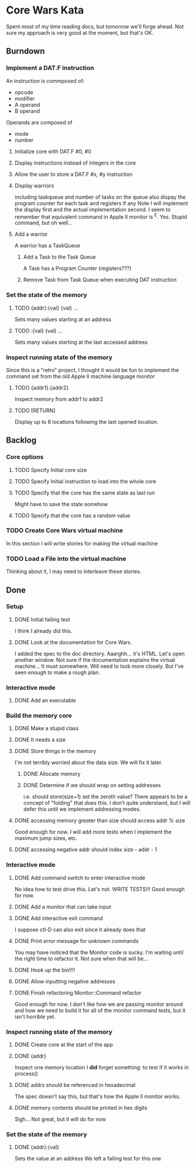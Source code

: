 * Core Wars Kata
  Spent most of my time reading docs, but tomorrow we'll forge ahead.
  Not sure my approach is very good at the moment, but that's OK.
** Burndown
*** Implement a DAT.F instruction
    An instruction is commposed of:
      - opcode
      - modifier
      - A operand
      - B operand
    Operands are composed of
      - mode
      - number
**** Initialize core with DAT.F #0, #0
**** Display instructions instead of integers in the core
**** Allow the user to store a DAT.F #x, #y instruction
**** Display warriors
     including taskqueue and number of tasks on the queue
     also dispay the program counter for each task and
     registers if any
     Note I will implement the display first and the actual
     implementation second.
     I seem to remember that equivalent command in Apple II monitor
     is ^E.  Yes.  Stupid command, but oh well...
**** Add a warrior
     A warrior has a TaskQueue
***** Add a Task to the Task Queue
      A Task has a Program Counter (registers???)
***** Remove Task from Task Queue when executing DAT instruction
*** Set the state of the memory
**** TODO {addr}:{val} {val} ...
     Sets many values starting at an address
**** TODO :{val} {val} ...
     Sets many values starting at the last accessed address
*** Inspect running state of the memory
    Since this is a "retro" project, I thought it would be fun
    to implement the command set from the old Apple II
    machine language monitor
**** TODO {addr1}.{addr2}
      Inspect memory from addr1 to addr2
**** TODO [RETURN]
      Display up to 8 locations following the last opened location.
** Backlog
*** Core options
**** TODO Specify Initial core size
**** TODO Specify Initial instruction to load into the whole core
**** TODO Specify that the core has the same state as last run
     Might have to save the state somehow
**** TODO Specify that the core has a random value
*** TODO Create Core Wars virtual machine
    In this section I will write stories for making the virtual
    machine
*** TODO Load a File into the virtual machine
    Thinking about it, I may need to interleave these stories.

** Done
*** Setup
**** DONE Initial failing test
     CLOSED: [2015-11-12 Thu 13:38]
     I think I already did this.
**** DONE Look at the documentation for Core Wars.
     CLOSED: [2015-11-12 Thu 13:43]
     I added the spec to the doc directory.
     Aaarghh... it's HTML.  Let's open another window.
     Not sure if the documentation explains the virtual machine...
     It must somewhere.  Will need to look more closely.
     But I've seen enough to make a rough plan.
*** Interactive mode
**** DONE Add an executable
     CLOSED: [2015-11-16 Mon 12:58]
*** Build the memory core
**** DONE Make a stupid class
     CLOSED: [2015-11-12 Thu 13:53]
**** DONE It needs a size
     CLOSED: [2015-11-13 Fri 10:16]
**** DONE Store things in the memory
     CLOSED: [2015-11-16 Mon 09:42]
     I'm not terribly worried about the data size.  We will fix it
     later.
***** DONE Allocate memory
      CLOSED: [2015-11-16 Mon 09:31]
***** DONE Determine if we should wrap on setting addresses
      CLOSED: [2015-11-16 Mon 09:42]
      i.e. should store(size+1) set the zeroth value?
      There appears to be a concept of "folding" that does this.
      I don't quite understand, but I will defer this until
      we implement addressing modes.
**** DONE accessing memory greater than size should access addr % size
     CLOSED: [2015-11-27 Fri 17:50]
     Good enough for now.  I will add more tests when I implement
     the maximum jump sizes, etc.
**** DONE accessing negative addr should index size - addr - 1
     CLOSED: [2015-11-27 Fri 17:50]
*** Interactive mode
**** DONE Add command switch to enter interactive mode
     CLOSED: [2015-11-17 Tue 14:49]
     No idea how to test drive this.  Let's not.
     WRITE TESTS!!!
     Good enough for now.
**** DONE Add a monitor that can take input
     CLOSED: [2015-11-18 Wed 13:12]
**** DONE Add interactive exit command
     CLOSED: [2015-11-19 Thu 14:26]
     I suppose ctl-D can also exit since it already does that
**** DONE Print error message for unknown commands
     CLOSED: [2015-11-19 Thu 14:43]
     You may have noticed that the Monitor code is sucky.
     I'm waiting until the right time to refactor it.
     Not sure when that will be...
**** DONE Hook up the bin!!!!
     CLOSED: [2015-11-20 Fri 13:53]
**** DONE Allow inputting negative addresses
     CLOSED: [2015-11-27 Fri 17:59]
**** DONE Finish refactoring Monitor::Command refactor
     CLOSED: [2015-12-02 Wed 04:38]
     Good enough for now.  I don't like how we are passing
     monitor around and how we need to build it for all of the
     monitor command tests, but it isn't horrible yet.
*** Inspect running state of the memory
**** DONE Create core at the start of the app
     CLOSED: [2015-11-20 Fri 14:08]
**** DONE {addr}
     CLOSED: [2015-11-21 Sat 14:05]
     Inspect one memory location
     I *did* forget something: to test if it works in process()
**** DONE addrs should be referenced in hexadecimal
     CLOSED: [2015-11-26 Thu 17:52]
     The spec doesn't say this, but that's how the Apple II
     monitor works.
**** DONE memory contents should be printed in hex digits
     CLOSED: [2015-11-26 Thu 18:05]
     Sigh... Not great, but it will do for now
     
*** Set the state of the memory
**** DONE {addr}:{val}
     CLOSED: [2015-11-30 Mon 18:00]
     Sets the value at an address
     We left a failing test for this one
